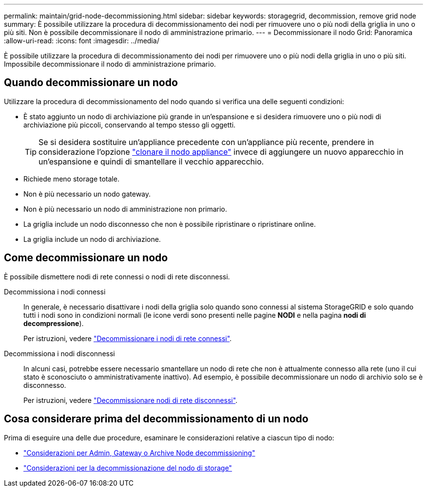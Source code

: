 ---
permalink: maintain/grid-node-decommissioning.html 
sidebar: sidebar 
keywords: storagegrid, decommission, remove grid node 
summary: È possibile utilizzare la procedura di decommissionamento dei nodi per rimuovere uno o più nodi della griglia in uno o più siti. Non è possibile decommissionare il nodo di amministrazione primario. 
---
= Decommissionare il nodo Grid: Panoramica
:allow-uri-read: 
:icons: font
:imagesdir: ../media/


[role="lead"]
È possibile utilizzare la procedura di decommissionamento dei nodi per rimuovere uno o più nodi della griglia in uno o più siti. Impossibile decommissionare il nodo di amministrazione primario.



== Quando decommissionare un nodo

Utilizzare la procedura di decommissionamento del nodo quando si verifica una delle seguenti condizioni:

* È stato aggiunto un nodo di archiviazione più grande in un'espansione e si desidera rimuovere uno o più nodi di archiviazione più piccoli, conservando al tempo stesso gli oggetti.
+

TIP: Se si desidera sostituire un'appliance precedente con un'appliance più recente, prendere in considerazione l'opzione https://docs.netapp.com/us-en/storagegrid-appliances/commonhardware/how-appliance-node-cloning-works.html["clonare il nodo appliance"^] invece di aggiungere un nuovo apparecchio in un'espansione e quindi di smantellare il vecchio apparecchio.

* Richiede meno storage totale.
* Non è più necessario un nodo gateway.
* Non è più necessario un nodo di amministrazione non primario.
* La griglia include un nodo disconnesso che non è possibile ripristinare o ripristinare online.
* La griglia include un nodo di archiviazione.




== Come decommissionare un nodo

È possibile dismettere nodi di rete connessi o nodi di rete disconnessi.

Decommissiona i nodi connessi:: In generale, è necessario disattivare i nodi della griglia solo quando sono connessi al sistema StorageGRID e solo quando tutti i nodi sono in condizioni normali (le icone verdi sono presenti nelle pagine *NODI* e nella pagina *nodi di decompressione*).
+
--
Per istruzioni, vedere link:decommissioning-connected-grid-nodes.html["Decommissionare i nodi di rete connessi"].

--
Decommissiona i nodi disconnessi:: In alcuni casi, potrebbe essere necessario smantellare un nodo di rete che non è attualmente connesso alla rete (uno il cui stato è sconosciuto o amministrativamente inattivo). Ad esempio, è possibile decommissionare un nodo di archivio solo se è disconnesso.
+
--
Per istruzioni, vedere link:decommissioning-disconnected-grid-nodes.html["Decommissionare nodi di rete disconnessi"].

--




== Cosa considerare prima del decommissionamento di un nodo

Prima di eseguire una delle due procedure, esaminare le considerazioni relative a ciascun tipo di nodo:

* link:considerations-for-decommissioning-admin-or-gateway-nodes.html["Considerazioni per Admin, Gateway o Archive Node decommissioning"]
* link:considerations-for-decommissioning-storage-nodes.html["Considerazioni per la decommissionazione del nodo di storage"]

